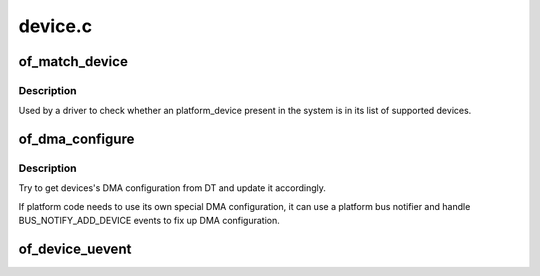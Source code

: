 .. -*- coding: utf-8; mode: rst -*-

========
device.c
========


.. _`of_match_device`:

of_match_device
===============

.. c:function:: const struct of_device_id *of_match_device (const struct of_device_id *matches, const struct device *dev)

    Tell if a struct device matches an of_device_id list

    :param const struct of_device_id \*matches:

        *undescribed*

    :param const struct device \*dev:
        the of device structure to match against



.. _`of_match_device.description`:

Description
-----------

Used by a driver to check whether an platform_device present in the
system is in its list of supported devices.



.. _`of_dma_configure`:

of_dma_configure
================

.. c:function:: void of_dma_configure (struct device *dev, struct device_node *np)

    Setup DMA configuration

    :param struct device \*dev:
        Device to apply DMA configuration

    :param struct device_node \*np:
        Pointer to OF node having DMA configuration



.. _`of_dma_configure.description`:

Description
-----------

Try to get devices's DMA configuration from DT and update it
accordingly.

If platform code needs to use its own special DMA configuration, it
can use a platform bus notifier and handle BUS_NOTIFY_ADD_DEVICE events
to fix up DMA configuration.



.. _`of_device_uevent`:

of_device_uevent
================

.. c:function:: void of_device_uevent (struct device *dev, struct kobj_uevent_env *env)

    Display OF related uevent information

    :param struct device \*dev:

        *undescribed*

    :param struct kobj_uevent_env \*env:

        *undescribed*


